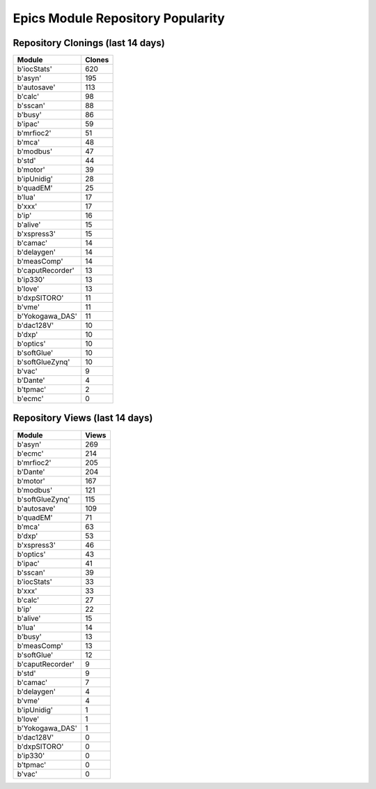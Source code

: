 ==================================
Epics Module Repository Popularity
==================================



Repository Clonings (last 14 days)
----------------------------------
.. csv-table::
   :header: Module, Clones

   b'iocStats', 620
   b'asyn', 195
   b'autosave', 113
   b'calc', 98
   b'sscan', 88
   b'busy', 86
   b'ipac', 59
   b'mrfioc2', 51
   b'mca', 48
   b'modbus', 47
   b'std', 44
   b'motor', 39
   b'ipUnidig', 28
   b'quadEM', 25
   b'lua', 17
   b'xxx', 17
   b'ip', 16
   b'alive', 15
   b'xspress3', 15
   b'camac', 14
   b'delaygen', 14
   b'measComp', 14
   b'caputRecorder', 13
   b'ip330', 13
   b'love', 13
   b'dxpSITORO', 11
   b'vme', 11
   b'Yokogawa_DAS', 11
   b'dac128V', 10
   b'dxp', 10
   b'optics', 10
   b'softGlue', 10
   b'softGlueZynq', 10
   b'vac', 9
   b'Dante', 4
   b'tpmac', 2
   b'ecmc', 0



Repository Views (last 14 days)
-------------------------------
.. csv-table::
   :header: Module, Views

   b'asyn', 269
   b'ecmc', 214
   b'mrfioc2', 205
   b'Dante', 204
   b'motor', 167
   b'modbus', 121
   b'softGlueZynq', 115
   b'autosave', 109
   b'quadEM', 71
   b'mca', 63
   b'dxp', 53
   b'xspress3', 46
   b'optics', 43
   b'ipac', 41
   b'sscan', 39
   b'iocStats', 33
   b'xxx', 33
   b'calc', 27
   b'ip', 22
   b'alive', 15
   b'lua', 14
   b'busy', 13
   b'measComp', 13
   b'softGlue', 12
   b'caputRecorder', 9
   b'std', 9
   b'camac', 7
   b'delaygen', 4
   b'vme', 4
   b'ipUnidig', 1
   b'love', 1
   b'Yokogawa_DAS', 1
   b'dac128V', 0
   b'dxpSITORO', 0
   b'ip330', 0
   b'tpmac', 0
   b'vac', 0
